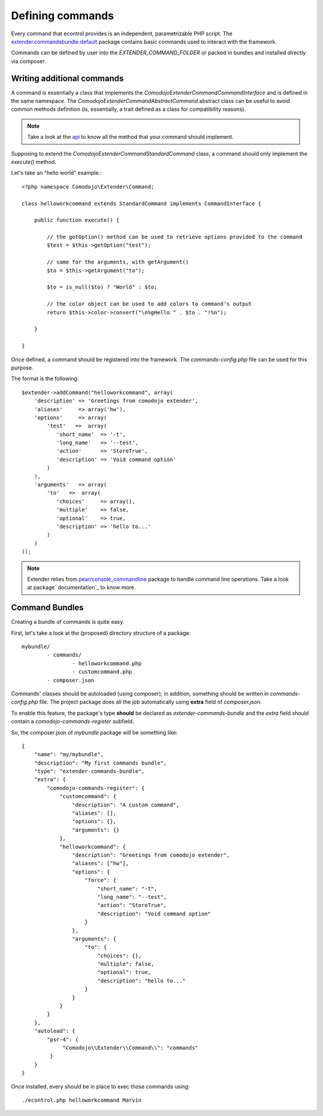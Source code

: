 Defining commands
=================

.. _extender.project: https://github.com/comodojo/extender.project
.. _extender.commandsbundle.default: https://github.com/comodojo/extender.commandsbundle.default
.. _api: https://api.comodojo.org/extender/
.. _pear/console_commandline: https://github.com/pear/Console_CommandLine
.. _package documentation: http://pear.php.net/package/Console_CommandLine/docs

Every command that econtrol provides is an independent, parametrizable PHP script. The `extender.commandsbundle.default`_ package contains basic commands used to interact with the framework.

Commands can be defined by user into the `EXTENDER_COMMAND_FOLDER` or packed in bundles and installed directly via composer.

Writing additional commands
***************************

A command is essentially a class that implements the `\Comodojo\Extender\CommandCommandInterface` and is defined in the same namespace. The `\Comodojo\Extender\Command\AbstractCommand` abstract class can be useful to avoid common methods definition (is, essentially, a trait defined as a class for compatibility reasons).

.. note:: Take a look at the `api`_ to know all the method that your command should implement.

Supposing to extend the `Comodojo\Extender\Command\StandardCommand` class, a command should only implement the `execute()` method.

Let's take an "hello world" example.::

	<?php namespace Comodojo\Extender\Command;

	class helloworkcommand extends StandardCommand implements CommandInterface {

	    public function execute() {

	    	// the getOption() method can be used to retrieve options provided to the command
	        $test = $this->getOption("test");

	        // same for the arguments, with getArgument()
	        $to = $this->getArgument("to");

	        $to = is_null($to) ? "World" : $to;

	        // the color object can be used to add colors to command's output
	        return $this->color->convert("\n%gHello " . $to . "!%n");

	    }

	}

Once defined, a command should be registered into the framework. The *commands-config.php* file can be used for this purpose.

The format is the following::

	$extender->addCommand("helloworkcommand", array(
	    'description' => 'Greetings from comodojo extender',
	    'aliases'     => array('hw'),
	    'options'     => array(
	        'test'   =>  array(
	           'short_name'  => '-t',
	           'long_name'   => '--test',
	           'action'      => 'StoreTrue',
	           'description' => 'Void command option'
	        )
	    ),
	    'arguments'   => array(
	        'to'   =>  array(
	           'choices'     => array(),
	           'multiple'    => false,
	           'optional'    => true,
	           'description' => 'hello to...'
	        )
	    )
	));

.. note:: Extender relies from `pear/console_commandline`_ package to handle command line operations. Take a look at package` documentation`_ to know more.

Command Bundles
***************

Creating a bundle of commands is quite easy.

First, let's take a look at the (proposed) directory structure of a package::

	mybundle/
		- commands/
			- helloworkcommand.php
			- customcommand.php
		- composer.json

Commands' classes should be autoloaded (using composer); in addition, something should be written in *commands-config.php* file. The project package does all the job automatically using **extra** field of *composer.json*.

To enable this feature, the package's type **should** be declared as *extender-commands-bundle* and the *extra* field should contain a *comodojo-commands-register* subfield.

So, the composer.json of *mybundle* package will be something like::

	{
	    "name": "my/mybundle",
	    "description": "My first commands bundle",
	    "type": "extender-commands-bundle",
	    "extra": {
	        "comodojo-commands-register": {
	            "customcommand": {
	                "description": "A custom command",
	                "aliases": [],
	                "options": {},
	                "arguments": {}
	            },
	            "helloworkcommand": {
	                "description": "Greetings from comodojo extender",
	                "aliases": ["hw"],
	                "options": {
	                    "force": {
	                        "short_name": "-t",
	                        "long_name": "--test",
	                        "action": "StoreTrue",
	                        "description": "Void command option"
	                    }
	                },
	                "arguments": {
	                    "to": {
	                        "choices": {},
	                        "multiple": false,
	                        "optional": true,
	                        "description": "hello to..."
	                    }
	                }
	            }
	        }
	    },
	    "autoload": {
	        "psr-4": {
	             "Comodojo\\Extender\\Command\\": "commands"
	         }
	    }
	}

Once installed, every should be in place to exec those commands using::

	./econtrol.php helloworkcommand Marvin
